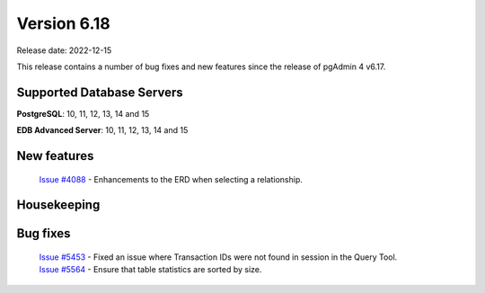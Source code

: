 ************
Version 6.18
************

Release date: 2022-12-15

This release contains a number of bug fixes and new features since the release of pgAdmin 4 v6.17.

Supported Database Servers
**************************
**PostgreSQL**: 10, 11, 12, 13, 14 and 15

**EDB Advanced Server**: 10, 11, 12, 13, 14 and 15

New features
************

  | `Issue #4088 <https://github.com/pgadmin-org/pgadmin4/issues/4088>`_ -  Enhancements to the ERD when selecting a relationship.

Housekeeping
************


Bug fixes
*********

  | `Issue #5453 <https://github.com/pgadmin-org/pgadmin4/issues/5453>`_ -  Fixed an issue where Transaction IDs were not found in session in the Query Tool.
  | `Issue #5564 <https://github.com/pgadmin-org/pgadmin4/issues/5564>`_ -  Ensure that table statistics are sorted by size.

